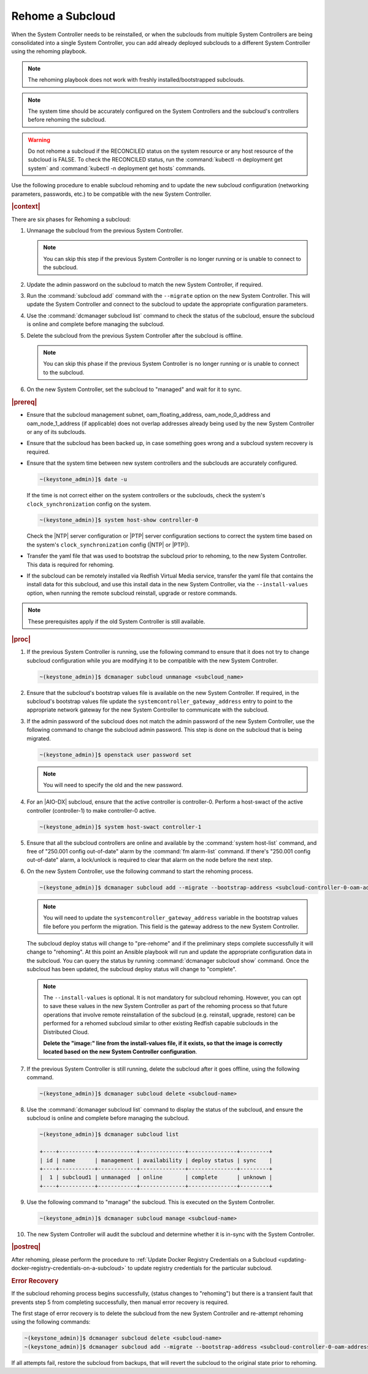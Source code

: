 
.. Greg updates required for -High Security Vulnerability Document Updates

.. _rehoming-a-subcloud:

=================
Rehome a Subcloud
=================

When the System Controller needs to be reinstalled, or when the subclouds from
multiple System Controllers are being consolidated into a single System
Controller, you can add already deployed subclouds to a different System
Controller using the rehoming playbook.

.. note::

    The rehoming playbook does not work with freshly installed/bootstrapped
    subclouds.

.. note::

    The system time should be accurately configured on the System Controllers
    and the subcloud's controllers before rehoming the subcloud.

.. warning::

    Do not rehome a subcloud if the RECONCILED status on the system resource or
    any host resource of the subcloud is FALSE. To check the RECONCILED status,
    run the :command:`kubectl -n deployment get system` and :command:`kubectl -n deployment get hosts` commands.
    
Use the following procedure to enable subcloud rehoming and to update the new
subcloud configuration (networking parameters, passwords, etc.) to be
compatible with the new System Controller.

.. rubric:: |context|

There are six phases for Rehoming a subcloud:


#.  Unmanage the subcloud from the previous System Controller.

    .. note::

        You can skip this step if the previous System Controller is no longer
        running or is unable to connect to the subcloud.

#.  Update the admin password on the subcloud to match the new System
    Controller, if required.

#.  Run the :command:`subcloud add` command with the ``--migrate`` option on
    the new System Controller. This will update the System Controller and
    connect to the subcloud to update the appropriate configuration parameters.

#.  Use the :command:`dcmanager subcloud list` command to check the status
    of the subcloud, ensure the subcloud is online and complete before managing
    the subcloud.

#.  Delete the subcloud from the previous System Controller after the subcloud
    is offline.

    .. note::

        You can skip this phase if the previous System Controller is no longer
        running or is unable to connect to the subcloud.

#.  On the new System Controller, set the subcloud to "managed" and wait for it
    to sync.

.. rubric:: |prereq|

-   Ensure that the subcloud management subnet, oam_floating_address,
    oam_node_0_address and oam_node_1_address (if applicable) does not overlap
    addresses already being used by the new System Controller or any of its
    subclouds.

-   Ensure that the subcloud has been backed up, in case something goes wrong
    and a subcloud system recovery is required.

-   Ensure that the system time between new system controllers and the subclouds
    are accurately configured.

    .. code-block:: none

        ~(keystone_admin)]$ date -u

    If the time is not correct either on the system controllers or the subclouds,
    check the system's ``clock_synchronization`` config on the system.

    .. code-block:: none

        ~(keystone_admin)]$ system host-show controller-0

    Check the |NTP| server configuration or |PTP| server configuration sections
    to correct the system time based on the system's ``clock_synchronization``
    config (|NTP| or |PTP|).

-   Transfer the yaml file that was used to bootstrap the subcloud prior to
    rehoming, to the new System Controller. This data is required for rehoming.

-   If the subcloud can be remotely installed via Redfish Virtual Media service,
    transfer the yaml file that contains the install data for this subcloud,
    and use this install data in the new System Controller, via the
    ``--install-values`` option, when running the remote subcloud reinstall,
    upgrade or restore commands.


.. note::

    These prerequisites apply if the old System Controller is still available.

.. rubric:: |proc|

#.  If the previous System Controller is running, use the following command to
    ensure that it does not try to change subcloud configuration while you are
    modifying it to be compatible with the new System Controller.

    .. code-block:: none

        ~(keystone_admin)]$ dcmanager subcloud unmanage <subcloud_name>

#.  Ensure that the subcloud's bootstrap values file is available on the new
    System Controller. If required, in the subcloud's bootstrap values file
    update the ``systemcontroller_gateway_address`` entry to point to the
    appropriate network gateway for the new System Controller to communicate
    with the subcloud.

#.  If the admin password of the subcloud does not match the admin password of
    the new System Controller, use the following command to change the subcloud
    admin password. This step is done on the subcloud that is being migrated.

    .. code-block:: none

        ~(keystone_admin)]$ openstack user password set

    .. note::

        You will need to specify the old and the new password.

#.  For an |AIO-DX| subcloud, ensure that the active controller is
    controller-0. Perform a host-swact of the active controller (controller-1)
    to make controller-0 active.

    .. code-block:: none

        ~(keystone_admin)]$ system host-swact controller-1

#.  Ensure that all the subcloud controllers are online and available by the
    :command:`system host-list` command, and free of "250.001 config out-of-date"
    alarm by the :command:`fm alarm-list` command. If there's "250.001 config
    out-of-date" alarm, a lock/unlock is required to clear that alarm on the node
    before the next step.

#.  On the new System Controller, use the following command to start the
    rehoming process.

    .. code-block:: none

        ~(keystone_admin)]$ dcmanager subcloud add --migrate --bootstrap-address <subcloud-controller-0-oam-address> --bootstrap-values <bootstrap_values_file> [--install-values <install_values_file>]

    .. note::

        You will need to update the ``systemcontroller_gateway_address``
        variable in the bootstrap values file before you perform the migration.
        This field is the gateway address to the new System Controller.

    The subcloud deploy status will change to "pre-rehome" and if the
    preliminary steps complete successfully it will change to "rehoming".
    At this point an Ansible playbook will run and update the appropriate
    configuration data in the subcloud. You can query the status by running
    :command:`dcmanager subcloud show` command. Once the subcloud has been
    updated, the subcloud deploy status will change to "complete".

    .. note::

        The ``--install-values`` is optional. It is not mandatory for subcloud
        rehoming. However, you can opt to save these values in the new System
        Controller as part of the rehoming process so that future operations
        that involve remote reinstallation of the subcloud (e.g. reinstall,
        upgrade, restore) can be performed for a rehomed subcloud similar to
        other existing Redfish capable subclouds in the Distributed Cloud.

        **Delete the "image:" line from the install-values file, if it exists, so
        that the image is correctly located based on the new System Controller
        configuration**.

#.  If the previous System Controller is still running, delete the subcloud
    after it goes offline, using the following command.

    .. code-block:: none

        ~(keystone_admin)]$ dcmanager subcloud delete <subcloud-name>

#.  Use the :command:`dcmanager subcloud list` command to display the status of
    the subcloud, and ensure the subcloud is online and complete before
    managing the subcloud.

    .. code-block:: none

        ~(keystone_admin)]$ dcmanager subcloud list

        +----+-----------+------------+--------------+---------------+---------+
        | id | name      | management | availability | deploy status | sync    |
        +----+-----------+------------+--------------+---------------+---------+
        |  1 | subcloud1 | unmanaged  | online       | complete      | unknown |
        +----+-----------+------------+--------------+---------------+---------+

#.  Use the following command to "manage" the subcloud. This is executed on the
    System Controller.

    .. code-block:: none

        ~(keystone_admin)]$ dcmanager subcloud manage <subcloud-name>

#.  The new System Controller will audit the subcloud and determine whether it
    is in-sync with the System Controller.

.. only:: partner

    .. include:: /_includes/rehoming-a-subcloud.rest
       :start-after: rehoming-begin
       :end-before: rehoming-end

.. rubric:: |postreq|

After rehoming, please perform the procedure to :ref:`Update Docker Registry
Credentials on a Subcloud <updating-docker-registry-credentials-on-a-subcloud>`
to update registry credentials for the particular subcloud.

.. rubric:: Error Recovery

If the subcloud rehoming process begins successfully, (status changes to
"rehoming") but there is a transient fault that prevents step 5 from completing
successfully, then manual error recovery is required.

The first stage of error recovery is to delete the subcloud from
the new System Controller and re-attempt rehoming using the following commands:

.. code-block:: none

    ~(keystone_admin)]$ dcmanager subcloud delete <subcloud-name>
    ~(keystone_admin)]$ dcmanager subcloud add --migrate --bootstrap-address <subcloud-controller-0-oam-address> --bootstrap-values <bootstrap_values_file> [--install-values <install_values_file>]

.. only:: partner

    .. include:: /_includes/rehoming-a-subcloud.rest
       :start-after: rehoming-supportbegin
       :end-before: rehoming-supportend

If all attempts fail, restore the subcloud from backups, that will revert the
subcloud to the original state prior to rehoming.

.. only:: partner

    .. include:: /_includes/dm-credentials-on-keystone-pwds.rest

